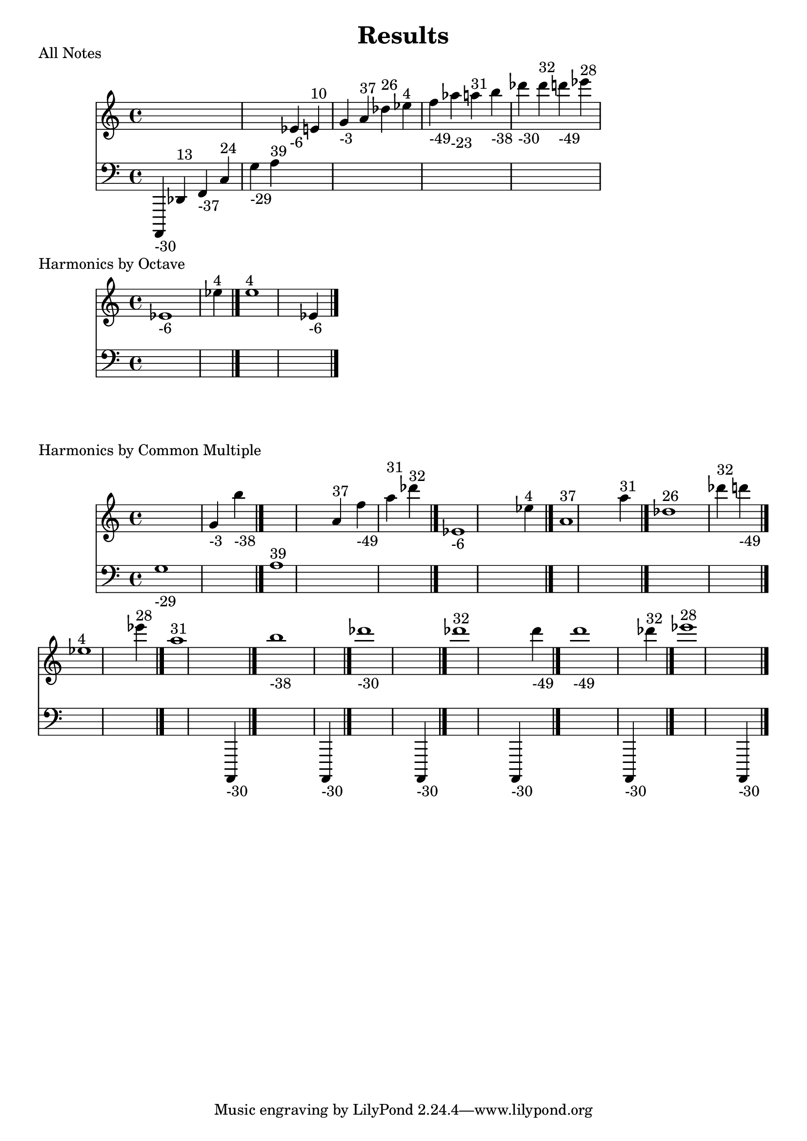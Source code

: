 \version "2.18.2"
\pointAndClickOff
\header {
  title = Results
}
\score
  {
  <<
  \new Staff = "up" {
    s4 s4 s4 s4 s4 s4 ees'_\markup { -6 } e'^\markup { 10 } g'_\markup { -3 } a'^\markup { 37 } des''^\markup { 26 } ees''^\markup { 4 } f''_\markup { -49 } aes''_\markup { -23 } a''^\markup { 31 } b''_\markup { -38 } des'''_\markup { -30 } des'''^\markup { 32 } d'''_\markup { -49 } ees'''^\markup { 28 } 
  }
  \new Staff = "down" {
    \clef bass {
      a,,,_\markup { -30 } des,^\markup { 13 } f,_\markup { -37 } c^\markup { 24 } g_\markup { -29 } a^\markup { 39 } s4 s4 s4 s4 s4 s4 s4 s4 s4 s4 s4 s4 s4 s4 
    }
  }
  >>
  \header {
    piece = "All Notes"
  }
}
\score
  {
  <<
  \new Staff = "up" {
    ees'1_\markup { -6 } ees''4^\markup { 4 } \bar "|."
ees''1^\markup { 4 } ees'4_\markup { -6 } \bar "|."

  }
  \new Staff = "down" {
    \clef bass {
      s1 s4 \bar "|."
s1 s4 \bar "|."

    }
  }
  >>
  \header {
    piece = "Harmonics by Octave"
  }
}
\score
  {
  <<
  \new Staff = "up" {
    s1 g'4_\markup { -3 } b''4_\markup { -38 } \bar "|."
s1 a'4^\markup { 37 } f''4_\markup { -49 } a''4^\markup { 31 } des'''4^\markup { 32 } \bar "|."
ees'1_\markup { -6 } ees''4^\markup { 4 } \bar "|."
a'1^\markup { 37 } a''4^\markup { 31 } \bar "|."
des''1^\markup { 26 } des'''4^\markup { 32 } d'''4_\markup { -49 } \bar "|."
ees''1^\markup { 4 } ees'''4^\markup { 28 } \bar "|."
a''1^\markup { 31 } s4 \bar "|."
b''1_\markup { -38 } s4 \bar "|."
des'''1_\markup { -30 } s4 \bar "|."
des'''1^\markup { 32 } s4 d'''4_\markup { -49 } \bar "|."
d'''1_\markup { -49 } s4 des'''4^\markup { 32 } \bar "|."
ees'''1^\markup { 28 } s4 \bar "|."

  }
  \new Staff = "down" {
    \clef bass {
      g1_\markup { -29 } s4 s4 \bar "|."
a1^\markup { 39 } s4 s4 s4 s4 \bar "|."
s1 s4 \bar "|."
s1 s4 \bar "|."
s1 s4 s4 \bar "|."
s1 s4 \bar "|."
s1 a,,,4_\markup { -30 } \bar "|."
s1 a,,,4_\markup { -30 } \bar "|."
s1 a,,,4_\markup { -30 } \bar "|."
s1 a,,,4_\markup { -30 } s4 \bar "|."
s1 a,,,4_\markup { -30 } s4 \bar "|."
s1 a,,,4_\markup { -30 } \bar "|."

    }
  }
  >>
  \header {
    piece = "Harmonics by Common Multiple"
  }
}
